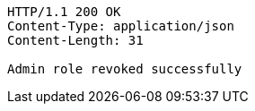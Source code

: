 [source,http,options="nowrap"]
----
HTTP/1.1 200 OK
Content-Type: application/json
Content-Length: 31

Admin role revoked successfully
----